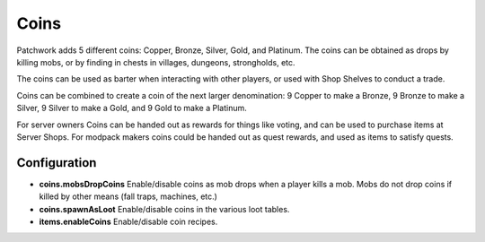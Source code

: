 Coins
=====
.. image:: images/coins.png
   :align: center

Patchwork adds 5 different coins: Copper, Bronze, Silver, Gold, and Platinum.  The coins can be
obtained as drops by killing mobs, or by finding in chests in villages, dungeons, strongholds, etc.

The coins can be used as barter when interacting with other players, or used with Shop Shelves to
conduct a trade.

Coins can be combined to create a coin of the next larger denomination: 9 Copper to make a Bronze,
9 Bronze to make a Silver, 9 Silver to make a Gold, and 9 Gold to make a Platinum.

For server owners Coins can be handed out as rewards for things like voting, and can be used to
purchase items at Server Shops.  For modpack makers coins could be handed out as quest rewards, and
used as items to satisfy quests.

Configuration
^^^^^^^^^^^^^

- **coins.mobsDropCoins** Enable/disable coins as mob drops when a player kills a mob.  Mobs do not drop coins if killed by other means (fall traps, machines, etc.)
- **coins.spawnAsLoot** Enable/disable coins in the various loot tables.
- **items.enableCoins** Enable/disable coin recipes.
